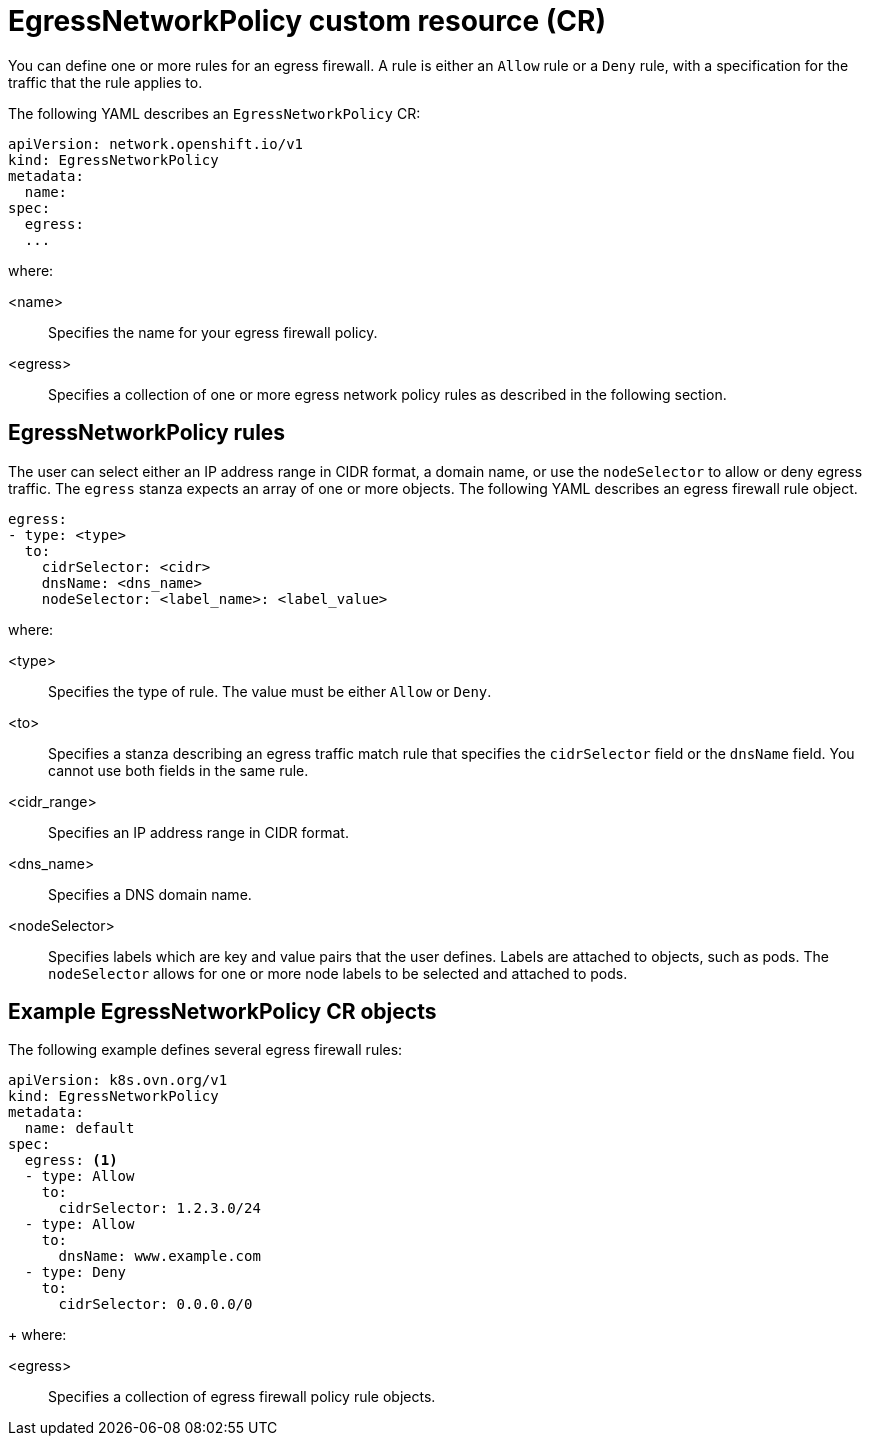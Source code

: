 // Module included in the following assemblies:
//
// * networking/openshift_sdn/configuring-egress-firewall.adoc

:_mod-docs-content-type: REFERENCE
[id="nw-egressnetworkpolicy-object_{context}"]
= EgressNetworkPolicy custom resource (CR)

You can define one or more rules for an egress firewall. A rule is either an `Allow` rule or a `Deny` rule, with a specification for the traffic that the rule applies to.

The following YAML describes an `EgressNetworkPolicy` CR:

[source,yaml,subs="attributes+"]
----
apiVersion: network.openshift.io/v1
kind: EgressNetworkPolicy
metadata:
  name:
spec:
  egress:
  ...
----
where:

<name>:: Specifies the name for your egress firewall policy.
<egress>:: Specifies a collection of one or more egress network policy rules as described in the following section.

[id="egressnetworkpolicy-rules_{context}"]
== EgressNetworkPolicy rules

The user can select either an IP address range in CIDR format, a domain name, or use the `nodeSelector` to allow or deny egress traffic. The `egress` stanza expects an array of one or more objects. The following YAML describes an egress firewall rule object.

[source,yaml,subs="attributes+"]
----
egress:
- type: <type>
  to:
    cidrSelector: <cidr>
    dnsName: <dns_name>
    nodeSelector: <label_name>: <label_value>
----

where:

<type>:: Specifies the type of rule. The value must be either `Allow` or `Deny`.
<to>:: Specifies a stanza describing an egress traffic match rule that specifies the `cidrSelector` field or the `dnsName` field. You cannot use both fields in the same rule.
<cidr_range>:: Specifies an IP address range in CIDR format.
<dns_name>:: Specifies a DNS domain name.
<nodeSelector>:: Specifies labels which are key and value pairs that the user defines. Labels are attached to objects, such as pods. The `nodeSelector` allows for one or more node labels to be selected and attached to pods.
// - OVN-Kubernetes does not support DNS
// - OpenShift SDN does not support port and protocol specification

[id="egressnetworkpolicy-example_{context}"]
== Example EgressNetworkPolicy CR objects

The following example defines several egress firewall rules:

[source,yaml,subs="attributes+"]
----
apiVersion: k8s.ovn.org/v1
kind: EgressNetworkPolicy
metadata:
  name: default
spec:
  egress: <1>
  - type: Allow
    to:
      cidrSelector: 1.2.3.0/24
  - type: Allow
    to:
      dnsName: www.example.com
  - type: Deny
    to:
      cidrSelector: 0.0.0.0/0
----
+
where:

<egress>:: Specifies a collection of egress firewall policy rule objects.
